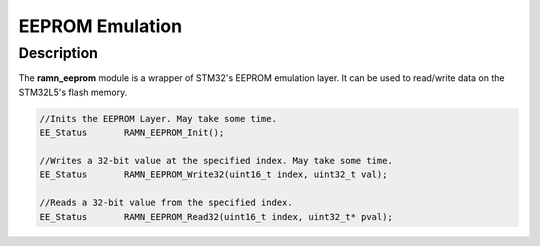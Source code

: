 EEPROM Emulation
================

Description
-----------

The **ramn_eeprom** module is a wrapper of STM32's EEPROM emulation layer. It can be used to read/write data on the STM32L5's flash memory.


.. code-block:: C

	//Inits the EEPROM Layer. May take some time.
	EE_Status 	RAMN_EEPROM_Init();

	//Writes a 32-bit value at the specified index. May take some time.
	EE_Status 	RAMN_EEPROM_Write32(uint16_t index, uint32_t val);

	//Reads a 32-bit value from the specified index.
	EE_Status 	RAMN_EEPROM_Read32(uint16_t index, uint32_t* pval);